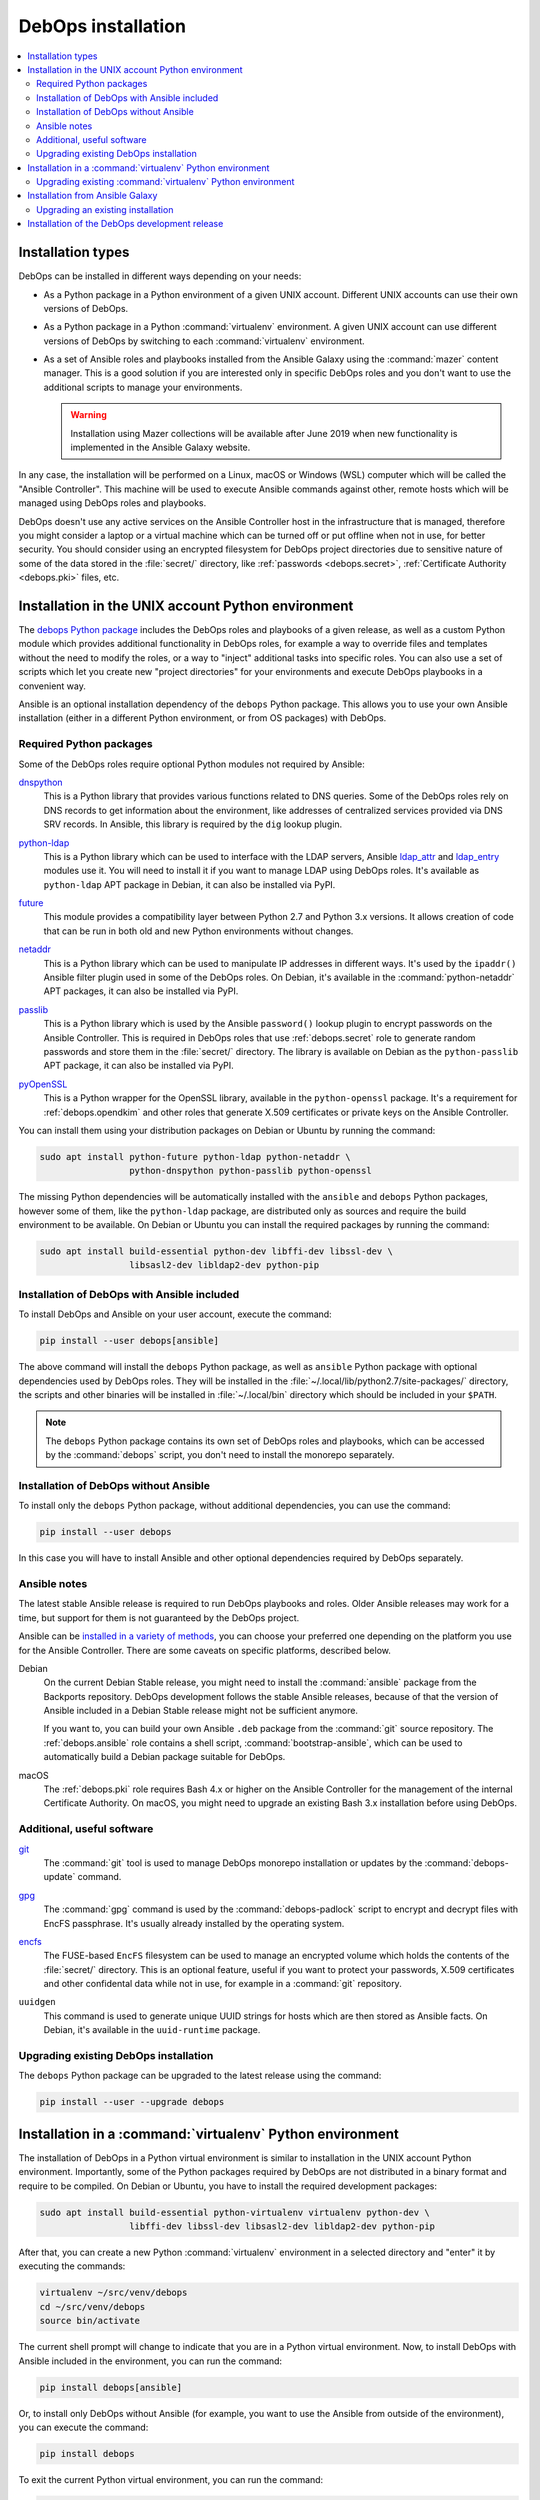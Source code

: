 .. _install:

DebOps installation
===================

.. contents::
   :local:
   :depth: 2


Installation types
------------------

DebOps can be installed in different ways depending on your needs:

- As a Python package in a Python environment of a given UNIX account.
  Different UNIX accounts can use their own versions of DebOps.

- As a Python package in a Python :command:`virtualenv` environment. A given
  UNIX account can use different versions of DebOps by switching to each
  :command:`virtualenv` environment.

- As a set of Ansible roles and playbooks installed from the Ansible Galaxy
  using the :command:`mazer` content manager. This is a good solution if you
  are interested only in specific DebOps roles and you don't want to use the
  additional scripts to manage your environments.

  .. warning:: Installation using Mazer collections will be available after
               June 2019 when new functionality is implemented in the Ansible
               Galaxy website.

In any case, the installation will be performed on a Linux, macOS or Windows
(WSL) computer which will be called the "Ansible Controller". This machine will
be used to execute Ansible commands against other, remote hosts which will be
managed using DebOps roles and playbooks.

DebOps doesn't use any active services on the Ansible Controller host in the
infrastructure that is managed, therefore you might consider a laptop or
a virtual machine which can be turned off or put offline when not in use, for
better security. You should consider using an encrypted filesystem for DebOps
project directories due to sensitive nature of some of the data stored in the
:file:`secret/` directory, like :ref:`passwords <debops.secret>`,
:ref:`Certificate Authority <debops.pki>` files, etc.


Installation in the UNIX account Python environment
---------------------------------------------------

The `debops Python package`__ includes the DebOps roles and playbooks of
a given release, as well as a custom Python module which provides additional
functionality in DebOps roles, for example a way to override files and
templates without the need to modify the roles, or a way to "inject" additional
tasks into specific roles. You can also use a set of scripts which let you
create new "project directories" for your environments and execute DebOps
playbooks in a convenient way.

.. __: https://pypi.org/project/debops/

Ansible is an optional installation dependency of the ``debops`` Python
package. This allows you to use your own Ansible installation (either in
a different Python environment, or from OS packages) with DebOps.

Required Python packages
~~~~~~~~~~~~~~~~~~~~~~~~

Some of the DebOps roles require optional Python modules not required by
Ansible:

`dnspython`__
  This is a Python library that provides various functions related to DNS
  queries. Some of the DebOps roles rely on DNS records to get information
  about the environment, like addresses of centralized services provided via
  DNS SRV records. In Ansible, this library is required by the ``dig`` lookup
  plugin.

.. __: http://www.dnspython.org/

`python-ldap`__
  This is a Python library which can be used to interface with the LDAP
  servers, Ansible `ldap_attr`__ and `ldap_entry`__ modules use it. You will
  need to install it if you want to manage LDAP using DebOps roles. It's
  available as ``python-ldap`` APT package in Debian, it can also be installed
  via PyPI.

.. __: https://www.python-ldap.org/en/latest/
.. __: https://docs.ansible.com/ansible/latest/modules/ldap_attr_module.html
.. __: https://docs.ansible.com/ansible/latest/modules/ldap_entry_module.html

`future`__
  This module provides a compatibility layer between Python 2.7 and Python 3.x
  versions. It allows creation of code that can be run in both old and new
  Python environments without changes.

.. __: http://python-future.org/

`netaddr`__
  This is a Python library which can be used to manipulate IP addresses in
  different ways. It's used by the ``ipaddr()`` Ansible filter plugin used in
  some of the DebOps roles. On Debian, it's available in the
  :command:`python-netaddr` APT packages, it can also be installed via PyPI.

.. __: https://github.com/drkjam/netaddr/

`passlib`__
  This is a Python library which is used by the Ansible ``password()`` lookup
  plugin to encrypt passwords on the Ansible Controller. This is required in
  DebOps roles that use :ref:`debops.secret` role to generate random passwords
  and store them in the :file:`secret/` directory. The library is available on
  Debian as the ``python-passlib`` APT package, it can also be installed via
  PyPI.

.. __: https://bitbucket.org/ecollins/passlib/wiki/Home

`pyOpenSSL`__
  This is a Python wrapper for the OpenSSL library, available in the
  ``python-openssl`` package. It's a requirement for :ref:`debops.opendkim` and
  other roles that generate X.509 certificates or private keys on the Ansible
  Controller.

.. __: https://www.pyopenssl.org/

You can install them using your distribution packages on Debian or
Ubuntu by running the command:

.. code-block:: console

   sudo apt install python-future python-ldap python-netaddr \
                    python-dnspython python-passlib python-openssl

The missing Python dependencies will be automatically installed with the
``ansible`` and ``debops`` Python packages, however some of them, like the
``python-ldap`` package, are distributed only as sources and require the build
environment to be available. On Debian or Ubuntu you can install the required
packages by running the command:

.. code-block:: console

   sudo apt install build-essential python-dev libffi-dev libssl-dev \
                    libsasl2-dev libldap2-dev python-pip

Installation of DebOps with Ansible included
~~~~~~~~~~~~~~~~~~~~~~~~~~~~~~~~~~~~~~~~~~~~

To install DebOps and Ansible on your user account, execute the command:

.. code-block:: console

   pip install --user debops[ansible]

The above command will install the ``debops`` Python package, as well as
``ansible`` Python package with optional dependencies used by DebOps roles.
They will be installed in the :file:`~/.local/lib/python2.7/site-packages/`
directory, the scripts and other binaries will be installed in
:file:`~/.local/bin` directory which should be included in your ``$PATH``.

.. note:: The ``debops`` Python package contains its own set of DebOps roles
          and playbooks, which can be accessed by the :command:`debops` script,
          you don't need to install the monorepo separately.

Installation of DebOps without Ansible
~~~~~~~~~~~~~~~~~~~~~~~~~~~~~~~~~~~~~~

To install only the ``debops`` Python package, without additional dependencies,
you can use the command:

.. code-block:: console

   pip install --user debops

In this case you will have to install Ansible and other optional dependencies
required by DebOps separately.

Ansible notes
~~~~~~~~~~~~~

The latest stable Ansible release is required to run DebOps playbooks and
roles. Older Ansible releases may work for a time, but support for them is not
guaranteed by the DebOps project.

Ansible can be `installed in a variety of methods`__, you can choose your
preferred one depending on the platform you use for the Ansible Controller.
There are some caveats on specific platforms, described below.

.. __: https://docs.ansible.com/ansible/latest/installation_guide/intro_installation.html

Debian
  On the current Debian Stable release, you might need to install the
  :command:`ansible` package from the Backports repository. DebOps development
  follows the stable Ansible releases, because of that the version of Ansible
  included in a Debian Stable release might not be sufficient anymore.

  If you want to, you can build your own Ansible ``.deb`` package from the
  :command:`git` source repository. The :ref:`debops.ansible` role contains
  a shell script, :command:`bootstrap-ansible`, which can be used to
  automatically build a Debian package suitable for DebOps.

macOS
  The :ref:`debops.pki` role requires Bash 4.x or higher on the Ansible
  Controller for the management of the internal Certificate Authority. On
  macOS, you might need to upgrade an existing Bash 3.x installation before
  using DebOps.


Additional, useful software
~~~~~~~~~~~~~~~~~~~~~~~~~~~

`git`__
  The :command:`git` tool is used to manage DebOps monorepo installation or
  updates by the :command:`debops-update` command.

.. __: https://git-scm.com/

`gpg`__
  The :command:`gpg` command is used by the :command:`debops-padlock` script to
  encrypt and decrypt files with EncFS passphrase. It's usually already
  installed by the operating system.

.. __: https://www.gnupg.org/

`encfs`__
  The FUSE-based ``EncFS`` filesystem can be used to manage an encrypted volume
  which holds the contents of the :file:`secret/` directory. This is an optional
  feature, useful if you want to protect your passwords, X.509 certificates and
  other confidental data while not in use, for example in a :command:`git`
  repository.

.. __: https://en.wikipedia.org/wiki/EncFS

``uuidgen``
  This command is used to generate unique UUID strings for hosts which are then
  stored as Ansible facts. On Debian, it's available in the ``uuid-runtime``
  package.

Upgrading existing DebOps installation
~~~~~~~~~~~~~~~~~~~~~~~~~~~~~~~~~~~~~~

The ``debops`` Python package can be upgraded to the latest release using the
command:

.. code-block:: console

   pip install --user --upgrade debops


Installation in a :command:`virtualenv` Python environment
----------------------------------------------------------

The installation of DebOps in a Python virtual environment is similar to
installation in the UNIX account Python environment. Importantly, some of the
Python packages required by DebOps are not distributed in a binary format and
require to be compiled. On Debian or Ubuntu, you have to install the required
development packages:

.. code-block:: console

   sudo apt install build-essential python-virtualenv virtualenv python-dev \
                    libffi-dev libssl-dev libsasl2-dev libldap2-dev python-pip

After that, you can create a new Python :command:`virtualenv` environment in
a selected directory and "enter" it by executing the commands:

.. code-block:: console

   virtualenv ~/src/venv/debops
   cd ~/src/venv/debops
   source bin/activate

The current shell prompt will change to indicate that you are in a Python
virtual environment. Now, to install DebOps with Ansible included in the
environment, you can run the command:

.. code-block:: console

   pip install debops[ansible]

Or, to install only DebOps without Ansible (for example, you want to use the
Ansible from outside of the environment), you can execute the command:

.. code-block:: console

   pip install debops

To exit the current Python virtual environment, you can run the command:

.. code-block:: console

   deactivate

This will change your current shell prompt again, which will indicate that you
are now beyond the environment.

Upgrading existing :command:`virtualenv` Python environment
~~~~~~~~~~~~~~~~~~~~~~~~~~~~~~~~~~~~~~~~~~~~~~~~~~~~~~~~~~~

In the :command:`virtualenv` environment, you can upgrade to the latest release using the
command:

.. code-block:: console

   pip install --upgrade debops


Installation from Ansible Galaxy
--------------------------------

.. note:: This functionality is fully supported since DebOps v0.8.1+.

DebOps is available on `Ansible Galaxy`__, a central database of Ansible roles.
The project is `published there as a multi-repo`__, with Ansible roles and
playbooks available in one package. To install it on your Ansible Controller,
you have to use the `Mazer`__ content manager.

.. __: https://galaxy.ansible.com/
.. __: https://galaxy.ansible.com/debops/debops
.. __: https://galaxy.ansible.com/docs/mazer/index.html

.. warning:: Installation using Mazer collections will be available after
             June 2019 when new functionality is implemented in the Ansible
             Galaxy website.

After `installing Mazer using your preferred method`__, you can download the
DebOps repository by issuing the command:

.. __: https://galaxy.ansible.com/docs/mazer/install.html

.. code-block:: console

   mazer install debops.debops

The DebOps roles will be available in the directory:

.. code-block:: none

   ~/.ansible/content/debops/debops/roles/

To use them in your Ansible playbooks, you should add the path to the roles in
:file:`ansible.cfg` configuration file:

.. code-block:: ini

   [defaults]
   roles_path = $HOME/.ansible/content/debops/debops/roles:/etc/ansible/roles

Read the `documentation about using Mazer content in Playbooks`__ for more
details and examples.

.. __: https://galaxy.ansible.com/docs/mazer/examples.html#using-mazer-content

Upgrading an existing installation
~~~~~~~~~~~~~~~~~~~~~~~~~~~~~~~~~~

To upgrade the existing DebOps installation to the latest release published on
Ansible Galaxy, you can run the command:

.. code-block:: console

   mazer install --force debops.debops


Installation of the DebOps development release
----------------------------------------------

The ``debops`` Python package includes a :command:`debops-update` script which
can be used to install the DebOps monorepo directly from GitHub, with the
``master`` branch checked out by default. If you run this script without any
arguments, the repository will be installed in:

.. code-block:: none

   ~/.local/share/debops/debops/

Running :command:`debops-update` command again will refresh the repository.

If you specify a directory as an argument to the :command:`debops-update`
command, the monorepo will be cloned into the :file:`debops/` subdirectory of
that directory. This can be used to install the development version in
a specific DebOps project directory, for testing new releases:

.. code-block:: console

   debops-init ~/src/projects/test-env
   debops-update ~/src/projects/test-env

The monorepo installed in the :file:`debops/` subdirectory of a given DebOps
project directory will take precedence over the one installed globally in
:file:`~/.local/share/debops/debops/` or included in the Python package.
